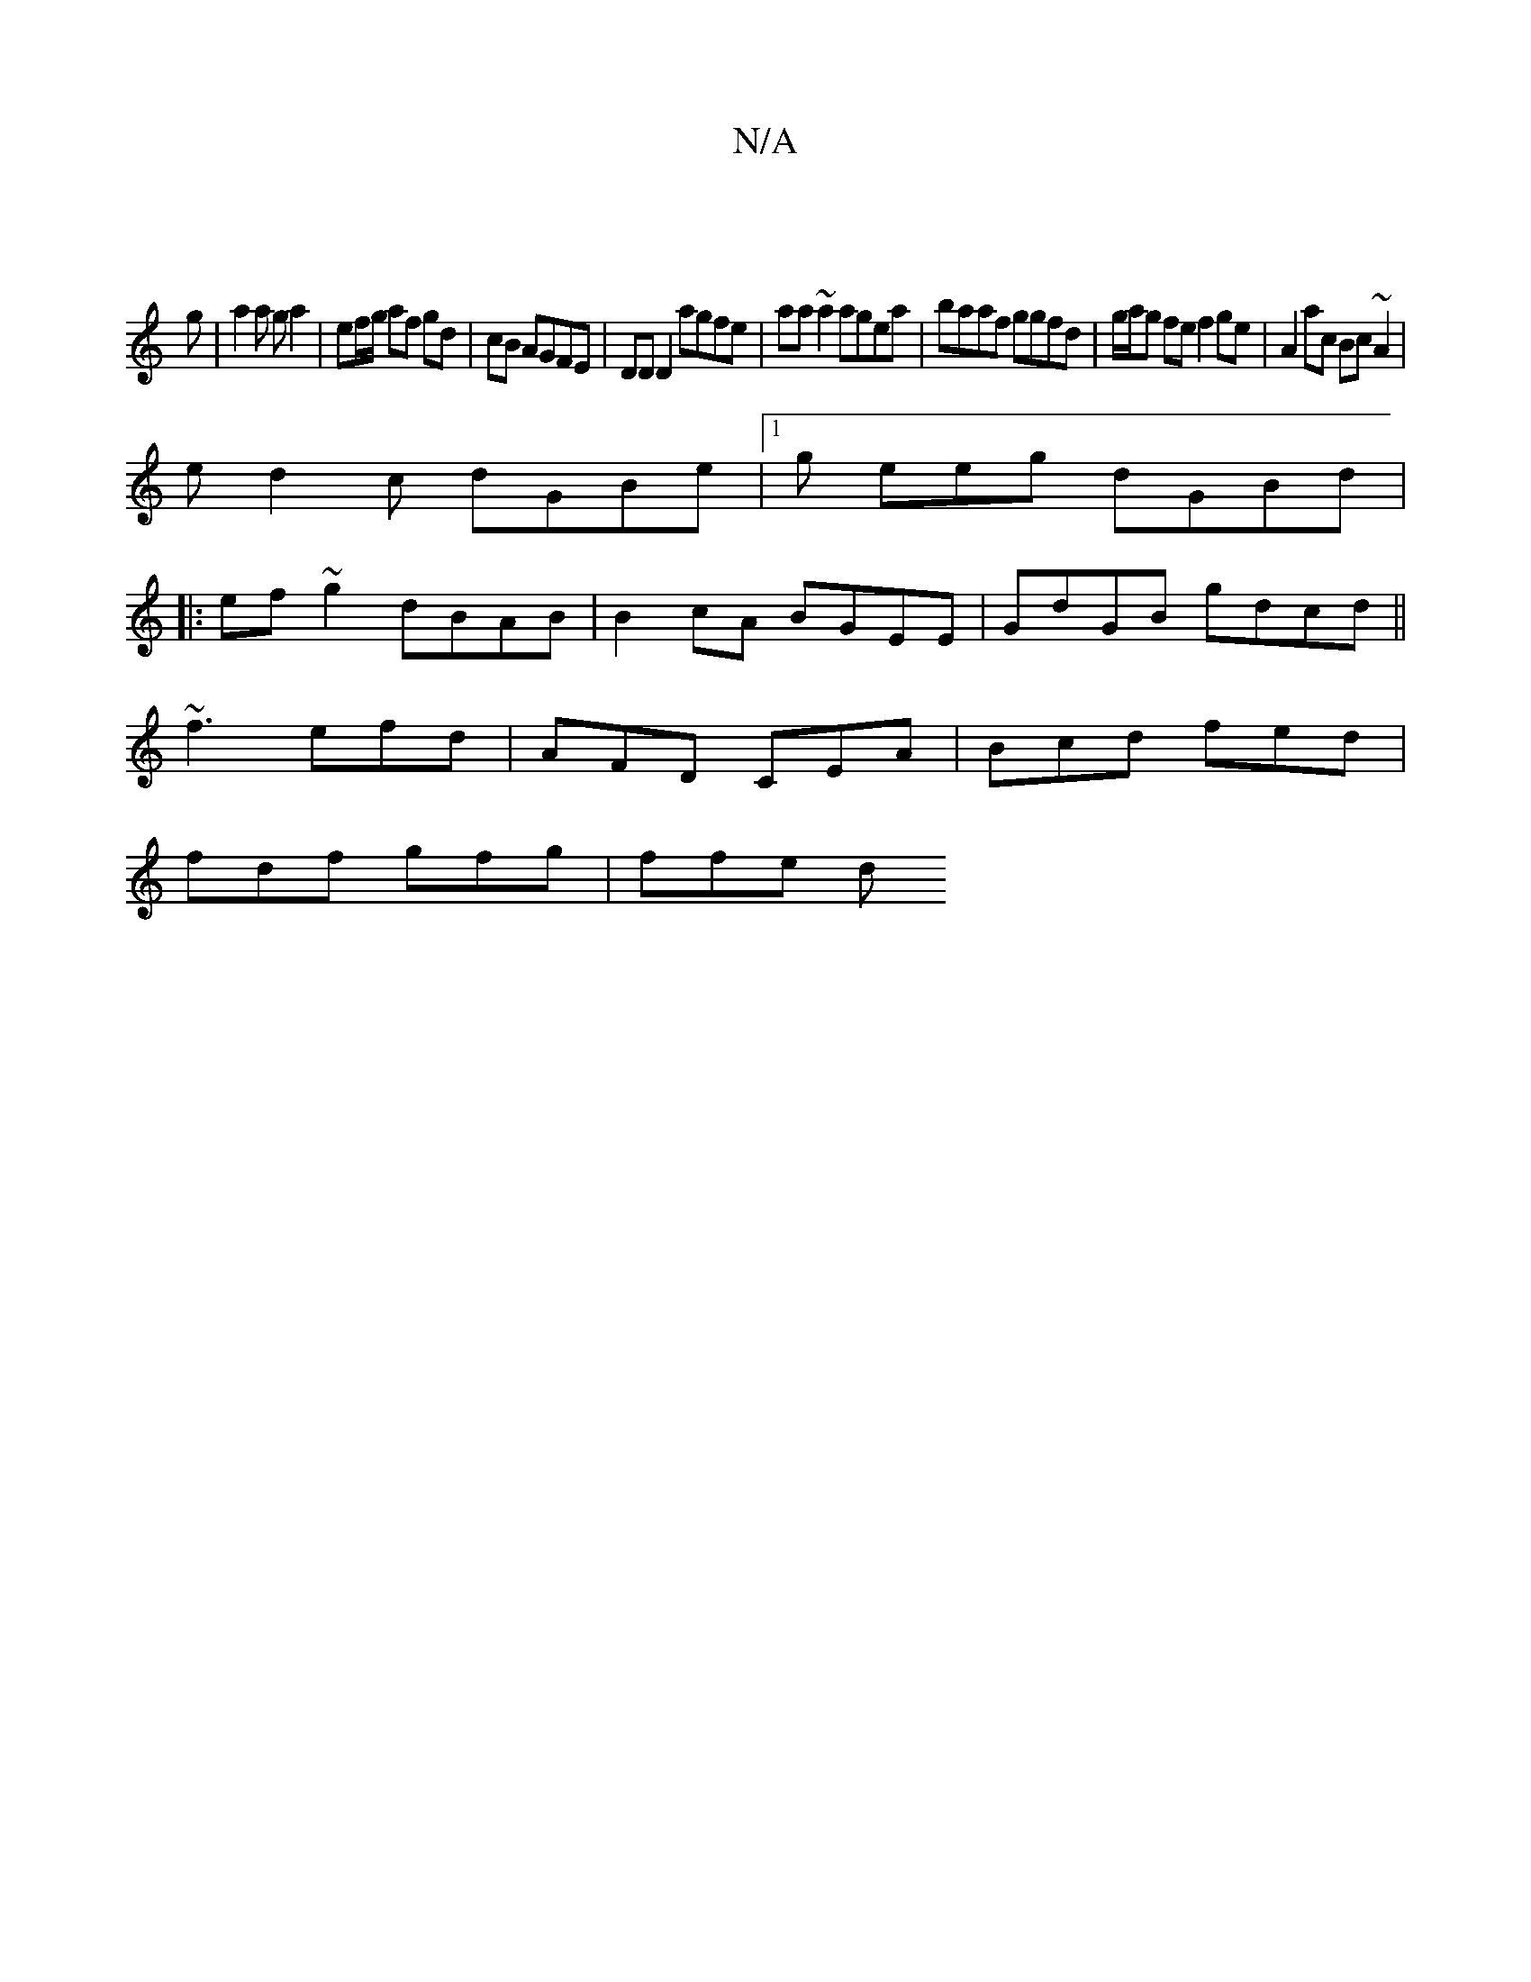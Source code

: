 X:1
T:N/A
M:4/4
R:N/A
K:Cmajor
|
g |a2 a g a2|ef/g/ af gd|cB AGFE|DD D2 agfe|aa~a2 agea|baaf ggfd|g/a/g fe f2 ge|A2 ac Bc ~A2|
ed2c dGBe|1 g eeg dGBd |
|:ef~g2 dBAB|B2cA BGEE|GdGB gdcd||
~f3 efd | AFD CEA | Bcd fed |
fdf gfg |ffe d